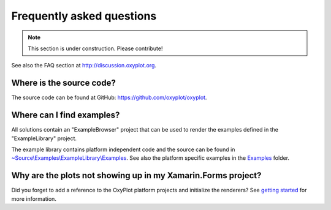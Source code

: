 ==========================
Frequently asked questions
==========================

.. note:: This section is under construction. Please contribute!


See also the FAQ section at `<http://discussion.oxyplot.org>`_.

Where is the source code?
-------------------------

The source code can be found at GitHub: `<https://github.com/oxyplot/oxyplot>`_.

Where can I find examples?
--------------------------

All solutions contain an "ExampleBrowser" project that can be used to render the examples defined in the "ExampleLibrary" project.

The example library contains platform independent code and the source can be found in `~Source\\Examples\\ExampleLibrary\\Examples <https://github.com/oxyplot/oxyplot/tree/develop/Source/Examples/ExampleLibrary/Examples>`_. See also the platform specific examples in the `Examples <https://github.com/oxyplot/oxyplot/tree/develop/Source/Examples>`_ folder.

Why are the plots not showing up in my Xamarin.Forms project?
-------------------------------------------------------------

Did you forget to add a reference to the OxyPlot platform projects and initialize the renderers? See `getting started <../getting-started/hello-xamarin-forms>`_ for more information.
